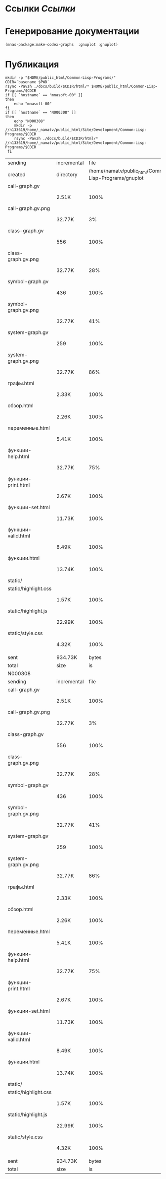 * Ссылки [[~/org/sbcl/sbcl-referencies.org][Ссылки]]
* Генерирование документации
#+name: make-html
#+BEGIN_SRC lisp
  (mnas-package:make-codex-graphs  :gnuplot :gnuplot)
#+END_SRC

* Публикация
#+name: publish
#+BEGIN_SRC shell :var make-html=make-html
  mkdir -p "$HOME/public_html/Common-Lisp-Programs/"
  CDIR=`basename $PWD`
  rsync -Pavzh ./docs/build/$CDIR/html/* $HOME/public_html/Common-Lisp-Programs/$CDIR 
  if [[ `hostname` == "mnasoft-00" ]]
  then
      echo "mnasoft-00"
  fi
  if [[ `hostname` == "N000308" ]]
  then
      echo "N000308"
      mkdir -p //n133619/home/_namatv/public_html/Site/Development/Common-Lisp-Programs/$CDIR
      rsync -Pavzh ./docs/build/$CDIR/html/* //n133619/home/_namatv/public_html/Site/Development/Common-Lisp-Programs/$CDIR
   fi
#+END_SRC

#+RESULTS: publish
| sending              | incremental |                                                  file | list       |         |       |         |           |            |         |          |               |
| created              | directory   | /home/namatv/public_html/Common-Lisp-Programs/gnuplot |            |         |       |         |           |            |         |          |               |
| call-graph.gv        |             |                                                       |            |         |       |         |           |            |         |          |               |
|                      | 2.51K       |                                                  100% | 0.00kB/s   | 0:00:00 |       | 2.51K   |      100% | 0.00kB/s   | 0:00:00 | (xfr#1,  | to-chk=19/20) |
| call-graph.gv.png    |             |                                                       |            |         |       |         |           |            |         |          |               |
|                      | 32.77K      |                                                    3% | 31.25MB/s  | 0:00:00 |       | 879.10K |      100% | 7.69MB/s   | 0:00:00 | (xfr#2,  | to-chk=18/20) |
| class-graph.gv       |             |                                                       |            |         |       |         |           |            |         |          |               |
|                      | 556         |                                                  100% | 4.98kB/s   | 0:00:00 |       | 556     |      100% | 4.98kB/s   | 0:00:00 | (xfr#3,  | to-chk=17/20) |
| class-graph.gv.png   |             |                                                       |            |         |       |         |           |            |         |          |               |
|                      | 32.77K      |                                                   28% | 293.58kB/s | 0:00:00 |       | 113.89K |      100% | 896.97kB/s | 0:00:00 | (xfr#4,  | to-chk=16/20) |
| symbol-graph.gv      |             |                                                       |            |         |       |         |           |            |         |          |               |
|                      | 436         |                                                  100% | 3.43kB/s   | 0:00:00 |       | 436     |      100% | 3.43kB/s   | 0:00:00 | (xfr#5,  | to-chk=15/20) |
| symbol-graph.gv.png  |             |                                                       |            |         |       |         |           |            |         |          |               |
|                      | 32.77K      |                                                   41% | 258.06kB/s | 0:00:00 |       | 78.72K  |      100% | 620.00kB/s | 0:00:00 | (xfr#6,  | to-chk=14/20) |
| system-graph.gv      |             |                                                       |            |         |       |         |           |            |         |          |               |
|                      | 259         |                                                  100% | 2.04kB/s   | 0:00:00 |       | 259     |      100% | 2.04kB/s   | 0:00:00 | (xfr#7,  | to-chk=13/20) |
| system-graph.gv.png  |             |                                                       |            |         |       |         |           |            |         |          |               |
|                      | 32.77K      |                                                   86% | 228.57kB/s | 0:00:00 |       | 38.02K  |      100% | 265.19kB/s | 0:00:00 | (xfr#8,  | to-chk=12/20) |
| графы.html           |             |                                                       |            |         |       |         |           |            |         |          |               |
|                      | 2.33K       |                                                  100% | 16.24kB/s  | 0:00:00 |       | 2.33K   |      100% | 16.24kB/s  | 0:00:00 | (xfr#9,  | to-chk=11/20) |
| обзор.html           |             |                                                       |            |         |       |         |           |            |         |          |               |
|                      | 2.26K       |                                                  100% | 15.78kB/s  | 0:00:00 |       | 2.26K   |      100% | 15.78kB/s  | 0:00:00 | (xfr#10, | to-chk=10/20) |
| переменные.html      |             |                                                       |            |         |       |         |           |            |         |          |               |
|                      | 5.41K       |                                                  100% | 37.74kB/s  | 0:00:00 |       | 5.41K   |      100% | 37.74kB/s  | 0:00:00 | (xfr#11, | to-chk=9/20)  |
| функции-help.html    |             |                                                       |            |         |       |         |           |            |         |          |               |
|                      | 32.77K      |                                                   75% | 228.57kB/s | 0:00:00 |       | 43.27K  |      100% | 301.83kB/s | 0:00:00 | (xfr#12, | to-chk=8/20)  |
| функции-print.html   |             |                                                       |            |         |       |         |           |            |         |          |               |
|                      | 2.67K       |                                                  100% | 18.64kB/s  | 0:00:00 |       | 2.67K   |      100% | 18.64kB/s  | 0:00:00 | (xfr#13, | to-chk=7/20)  |
| функции-set.html     |             |                                                       |            |         |       |         |           |            |         |          |               |
|                      | 11.73K      |                                                  100% | 81.85kB/s  | 0:00:00 |       | 11.73K  |      100% | 81.85kB/s  | 0:00:00 | (xfr#14, | to-chk=6/20)  |
| функции-valid.html   |             |                                                       |            |         |       |         |           |            |         |          |               |
|                      | 8.49K       |                                                  100% | 59.25kB/s  | 0:00:00 |       | 8.49K   |      100% | 59.25kB/s  | 0:00:00 | (xfr#15, | to-chk=5/20)  |
| функции.html         |             |                                                       |            |         |       |         |           |            |         |          |               |
|                      | 13.74K      |                                                  100% | 95.84kB/s  | 0:00:00 |       | 13.74K  |      100% | 95.84kB/s  | 0:00:00 | (xfr#16, | to-chk=4/20)  |
| static/              |             |                                                       |            |         |       |         |           |            |         |          |               |
| static/highlight.css |             |                                                       |            |         |       |         |           |            |         |          |               |
|                      | 1.57K       |                                                  100% | 10.96kB/s  | 0:00:00 |       | 1.57K   |      100% | 10.96kB/s  | 0:00:00 | (xfr#17, | to-chk=2/20)  |
| static/highlight.js  |             |                                                       |            |         |       |         |           |            |         |          |               |
|                      | 22.99K      |                                                  100% | 160.36kB/s | 0:00:00 |       | 22.99K  |      100% | 160.36kB/s | 0:00:00 | (xfr#18, | to-chk=1/20)  |
| static/style.css     |             |                                                       |            |         |       |         |           |            |         |          |               |
|                      | 4.32K       |                                                  100% | 30.12kB/s  | 0:00:00 |       | 4.32K   |      100% | 30.12kB/s  | 0:00:00 | (xfr#19, | to-chk=0/20)  |
|                      |             |                                                       |            |         |       |         |           |            |         |          |               |
| sent                 | 934.73K     |                                                 bytes | received   |     465 | bytes | 1.87M   | bytes/sec |            |         |          |               |
| total                | size        |                                                    is | 1.23M      | speedup | is    | 1.32    |           |            |         |          |               |
| N000308              |             |                                                       |            |         |       |         |           |            |         |          |               |
| sending              | incremental |                                                  file | list       |         |       |         |           |            |         |          |               |
| call-graph.gv        |             |                                                       |            |         |       |         |           |            |         |          |               |
|                      | 2.51K       |                                                  100% | 0.00kB/s   | 0:00:00 |       | 2.51K   |      100% | 0.00kB/s   | 0:00:00 | (xfr#1,  | to-chk=19/20) |
| call-graph.gv.png    |             |                                                       |            |         |       |         |           |            |         |          |               |
|                      | 32.77K      |                                                    3% | 31.25MB/s  | 0:00:00 |       | 879.10K |      100% | 5.99MB/s   | 0:00:00 | (xfr#2,  | to-chk=18/20) |
| class-graph.gv       |             |                                                       |            |         |       |         |           |            |         |          |               |
|                      | 556         |                                                  100% | 3.88kB/s   | 0:00:00 |       | 556     |      100% | 3.88kB/s   | 0:00:00 | (xfr#3,  | to-chk=17/20) |
| class-graph.gv.png   |             |                                                       |            |         |       |         |           |            |         |          |               |
|                      | 32.77K      |                                                   28% | 228.57kB/s | 0:00:00 |       | 113.89K |      100% | 712.98kB/s | 0:00:00 | (xfr#4,  | to-chk=16/20) |
| symbol-graph.gv      |             |                                                       |            |         |       |         |           |            |         |          |               |
|                      | 436         |                                                  100% | 2.73kB/s   | 0:00:00 |       | 436     |      100% | 2.73kB/s   | 0:00:00 | (xfr#5,  | to-chk=15/20) |
| symbol-graph.gv.png  |             |                                                       |            |         |       |         |           |            |         |          |               |
|                      | 32.77K      |                                                   41% | 205.13kB/s | 0:00:00 |       | 78.72K  |      100% | 492.82kB/s | 0:00:00 | (xfr#6,  | to-chk=14/20) |
| system-graph.gv      |             |                                                       |            |         |       |         |           |            |         |          |               |
|                      | 259         |                                                  100% | 1.62kB/s   | 0:00:00 |       | 259     |      100% | 1.62kB/s   | 0:00:00 | (xfr#7,  | to-chk=13/20) |
| system-graph.gv.png  |             |                                                       |            |         |       |         |           |            |         |          |               |
|                      | 32.77K      |                                                   86% | 102.56kB/s | 0:00:00 |       | 38.02K  |      100% | 119.00kB/s | 0:00:00 | (xfr#8,  | to-chk=12/20) |
| графы.html           |             |                                                       |            |         |       |         |           |            |         |          |               |
|                      | 2.33K       |                                                  100% | 7.29kB/s   | 0:00:00 |       | 2.33K   |      100% | 7.29kB/s   | 0:00:00 | (xfr#9,  | to-chk=11/20) |
| обзор.html           |             |                                                       |            |         |       |         |           |            |         |          |               |
|                      | 2.26K       |                                                  100% | 7.08kB/s   | 0:00:00 |       | 2.26K   |      100% | 7.08kB/s   | 0:00:00 | (xfr#10, | to-chk=10/20) |
| переменные.html      |             |                                                       |            |         |       |         |           |            |         |          |               |
|                      | 5.41K       |                                                  100% | 16.94kB/s  | 0:00:00 |       | 5.41K   |      100% | 16.94kB/s  | 0:00:00 | (xfr#11, | to-chk=9/20)  |
| функции-help.html    |             |                                                       |            |         |       |         |           |            |         |          |               |
|                      | 32.77K      |                                                   75% | 102.56kB/s | 0:00:00 |       | 43.27K  |      100% | 135.44kB/s | 0:00:00 | (xfr#12, | to-chk=8/20)  |
| функции-print.html   |             |                                                       |            |         |       |         |           |            |         |          |               |
|                      | 2.67K       |                                                  100% | 8.36kB/s   | 0:00:00 |       | 2.67K   |      100% | 8.36kB/s   | 0:00:00 | (xfr#13, | to-chk=7/20)  |
| функции-set.html     |             |                                                       |            |         |       |         |           |            |         |          |               |
|                      | 11.73K      |                                                  100% | 35.04kB/s  | 0:00:00 |       | 11.73K  |      100% | 35.04kB/s  | 0:00:00 | (xfr#14, | to-chk=6/20)  |
| функции-valid.html   |             |                                                       |            |         |       |         |           |            |         |          |               |
|                      | 8.49K       |                                                  100% | 25.37kB/s  | 0:00:00 |       | 8.49K   |      100% | 25.37kB/s  | 0:00:00 | (xfr#15, | to-chk=5/20)  |
| функции.html         |             |                                                       |            |         |       |         |           |            |         |          |               |
|                      | 13.74K      |                                                  100% | 41.03kB/s  | 0:00:00 |       | 13.74K  |      100% | 41.03kB/s  | 0:00:00 | (xfr#16, | to-chk=4/20)  |
| static/              |             |                                                       |            |         |       |         |           |            |         |          |               |
| static/highlight.css |             |                                                       |            |         |       |         |           |            |         |          |               |
|                      | 1.57K       |                                                  100% | 4.69kB/s   | 0:00:00 |       | 1.57K   |      100% | 4.69kB/s   | 0:00:00 | (xfr#17, | to-chk=2/20)  |
| static/highlight.js  |             |                                                       |            |         |       |         |           |            |         |          |               |
|                      | 22.99K      |                                                  100% | 68.66kB/s  | 0:00:00 |       | 22.99K  |      100% | 68.66kB/s  | 0:00:00 | (xfr#18, | to-chk=1/20)  |
| static/style.css     |             |                                                       |            |         |       |         |           |            |         |          |               |
|                      | 4.32K       |                                                  100% | 12.90kB/s  | 0:00:00 |       | 4.32K   |      100% | 12.90kB/s  | 0:00:00 | (xfr#19, | to-chk=0/20)  |
|                      |             |                                                       |            |         |       |         |           |            |         |          |               |
| sent                 | 934.73K     |                                                 bytes | received   |     389 | bytes | 623.41K | bytes/sec |            |         |          |               |
| total                | size        |                                                    is | 1.23M      | speedup | is    | 1.32    |           |            |         |          |               |
